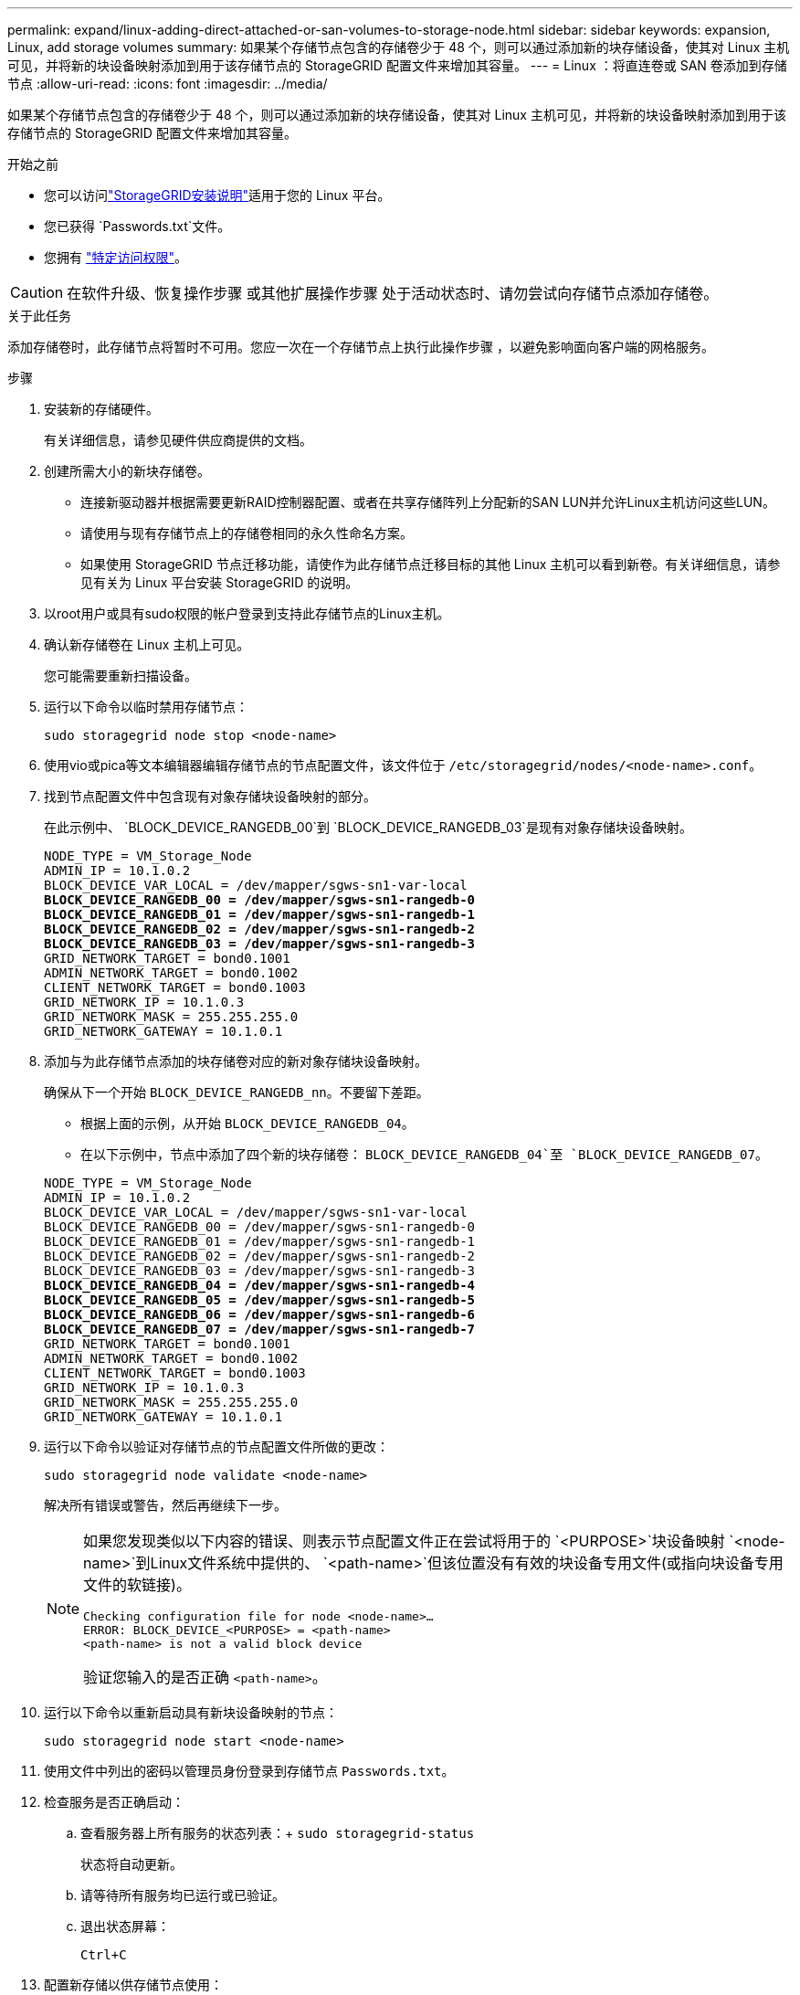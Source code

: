 ---
permalink: expand/linux-adding-direct-attached-or-san-volumes-to-storage-node.html 
sidebar: sidebar 
keywords: expansion, Linux, add storage volumes 
summary: 如果某个存储节点包含的存储卷少于 48 个，则可以通过添加新的块存储设备，使其对 Linux 主机可见，并将新的块设备映射添加到用于该存储节点的 StorageGRID 配置文件来增加其容量。 
---
= Linux ：将直连卷或 SAN 卷添加到存储节点
:allow-uri-read: 
:icons: font
:imagesdir: ../media/


[role="lead"]
如果某个存储节点包含的存储卷少于 48 个，则可以通过添加新的块存储设备，使其对 Linux 主机可见，并将新的块设备映射添加到用于该存储节点的 StorageGRID 配置文件来增加其容量。

.开始之前
* 您可以访问link:../swnodes/index.html["StorageGRID安装说明"]适用于您的 Linux 平台。
* 您已获得 `Passwords.txt`文件。
* 您拥有 link:../admin/admin-group-permissions.html["特定访问权限"]。



CAUTION: 在软件升级、恢复操作步骤 或其他扩展操作步骤 处于活动状态时、请勿尝试向存储节点添加存储卷。

.关于此任务
添加存储卷时，此存储节点将暂时不可用。您应一次在一个存储节点上执行此操作步骤 ，以避免影响面向客户端的网格服务。

.步骤
. 安装新的存储硬件。
+
有关详细信息，请参见硬件供应商提供的文档。

. 创建所需大小的新块存储卷。
+
** 连接新驱动器并根据需要更新RAID控制器配置、或者在共享存储阵列上分配新的SAN LUN并允许Linux主机访问这些LUN。
** 请使用与现有存储节点上的存储卷相同的永久性命名方案。
** 如果使用 StorageGRID 节点迁移功能，请使作为此存储节点迁移目标的其他 Linux 主机可以看到新卷。有关详细信息，请参见有关为 Linux 平台安装 StorageGRID 的说明。


. 以root用户或具有sudo权限的帐户登录到支持此存储节点的Linux主机。
. 确认新存储卷在 Linux 主机上可见。
+
您可能需要重新扫描设备。

. 运行以下命令以临时禁用存储节点：
+
`sudo storagegrid node stop <node-name>`

. 使用vio或pica等文本编辑器编辑存储节点的节点配置文件，该文件位于 `/etc/storagegrid/nodes/<node-name>.conf`。
. 找到节点配置文件中包含现有对象存储块设备映射的部分。
+
在此示例中、 `BLOCK_DEVICE_RANGEDB_00`到 `BLOCK_DEVICE_RANGEDB_03`是现有对象存储块设备映射。

+
[listing, subs="specialcharacters,quotes"]
----
NODE_TYPE = VM_Storage_Node
ADMIN_IP = 10.1.0.2
BLOCK_DEVICE_VAR_LOCAL = /dev/mapper/sgws-sn1-var-local
*BLOCK_DEVICE_RANGEDB_00 = /dev/mapper/sgws-sn1-rangedb-0*
*BLOCK_DEVICE_RANGEDB_01 = /dev/mapper/sgws-sn1-rangedb-1*
*BLOCK_DEVICE_RANGEDB_02 = /dev/mapper/sgws-sn1-rangedb-2*
*BLOCK_DEVICE_RANGEDB_03 = /dev/mapper/sgws-sn1-rangedb-3*
GRID_NETWORK_TARGET = bond0.1001
ADMIN_NETWORK_TARGET = bond0.1002
CLIENT_NETWORK_TARGET = bond0.1003
GRID_NETWORK_IP = 10.1.0.3
GRID_NETWORK_MASK = 255.255.255.0
GRID_NETWORK_GATEWAY = 10.1.0.1
----
. 添加与为此存储节点添加的块存储卷对应的新对象存储块设备映射。
+
确保从下一个开始 `BLOCK_DEVICE_RANGEDB_nn`。不要留下差距。

+
** 根据上面的示例，从开始 `BLOCK_DEVICE_RANGEDB_04`。
** 在以下示例中，节点中添加了四个新的块存储卷： `BLOCK_DEVICE_RANGEDB_04`至 `BLOCK_DEVICE_RANGEDB_07`。


+
[listing, subs="specialcharacters,quotes"]
----
NODE_TYPE = VM_Storage_Node
ADMIN_IP = 10.1.0.2
BLOCK_DEVICE_VAR_LOCAL = /dev/mapper/sgws-sn1-var-local
BLOCK_DEVICE_RANGEDB_00 = /dev/mapper/sgws-sn1-rangedb-0
BLOCK_DEVICE_RANGEDB_01 = /dev/mapper/sgws-sn1-rangedb-1
BLOCK_DEVICE_RANGEDB_02 = /dev/mapper/sgws-sn1-rangedb-2
BLOCK_DEVICE_RANGEDB_03 = /dev/mapper/sgws-sn1-rangedb-3
*BLOCK_DEVICE_RANGEDB_04 = /dev/mapper/sgws-sn1-rangedb-4*
*BLOCK_DEVICE_RANGEDB_05 = /dev/mapper/sgws-sn1-rangedb-5*
*BLOCK_DEVICE_RANGEDB_06 = /dev/mapper/sgws-sn1-rangedb-6*
*BLOCK_DEVICE_RANGEDB_07 = /dev/mapper/sgws-sn1-rangedb-7*
GRID_NETWORK_TARGET = bond0.1001
ADMIN_NETWORK_TARGET = bond0.1002
CLIENT_NETWORK_TARGET = bond0.1003
GRID_NETWORK_IP = 10.1.0.3
GRID_NETWORK_MASK = 255.255.255.0
GRID_NETWORK_GATEWAY = 10.1.0.1
----
. 运行以下命令以验证对存储节点的节点配置文件所做的更改：
+
`sudo storagegrid node validate <node-name>`

+
解决所有错误或警告，然后再继续下一步。

+
[NOTE]
====
如果您发现类似以下内容的错误、则表示节点配置文件正在尝试将用于的 `<PURPOSE>`块设备映射 `<node-name>`到Linux文件系统中提供的、 `<path-name>`但该位置没有有效的块设备专用文件(或指向块设备专用文件的软链接)。

[listing]
----
Checking configuration file for node <node-name>…
ERROR: BLOCK_DEVICE_<PURPOSE> = <path-name>
<path-name> is not a valid block device
----
验证您输入的是否正确 `<path-name>`。

====
. 运行以下命令以重新启动具有新块设备映射的节点：
+
`sudo storagegrid node start <node-name>`

. 使用文件中列出的密码以管理员身份登录到存储节点 `Passwords.txt`。
. 检查服务是否正确启动：
+
.. 查看服务器上所有服务的状态列表：+
`sudo storagegrid-status`
+
状态将自动更新。

.. 请等待所有服务均已运行或已验证。
.. 退出状态屏幕：
+
`Ctrl+C`



. 配置新存储以供存储节点使用：
+
.. 配置新存储卷：
+
`sudo add_rangedbs.rb`

+
此脚本将查找任何新存储卷并提示您对其进行格式化。

.. 输入 * 。 * 格式化存储卷。
.. 如果先前已对任何卷进行格式化，请确定是否要重新格式化这些卷。
+
*** 输入 * y * 重新格式化。
*** 输入 * 。 n* 可跳过重新格式化。




+
该 `setup_rangedbs.sh`脚本将自动运行。

. 验证存储节点的存储状态是否为联机：
+
.. 使用登录到网格管理器link:../admin/web-browser-requirements.html["支持的 Web 浏览器"]。
.. 选择“*节点*”>“*存储节点*”>“*任务*”。
.. 如果“*存储状态*”下拉列表设置为“只读”或“离线”，请选择“*在线*”。
.. 选择 * 保存 * 。


. 要查看新的对象存储，请选择*存储*。
. 查看*Volumes*表中的详细信息。


.结果
现在，您可以使用存储节点的扩展容量来保存对象数据。
